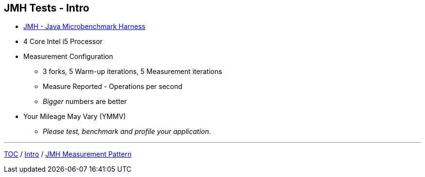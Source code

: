 == JMH Tests - Intro

* link:https://openjdk.org/projects/code-tools/jmh/[JMH - Java Microbenchmark Harness]
* 4 Core Intel i5 Processor
* Measurement Configuration
** 3 forks, 5 Warm-up iterations, 5 Measurement iterations
** Measure Reported - Operations per second
** _Bigger_ numbers are better
* Your Mileage May Vary (YMMV)
** _Please test, benchmark and profile your application._


---
link:./00_toc.adoc[TOC] /
link:./01_intro.adoc[Intro] /
link:./03_jmh_tests_measurement_pattern.adoc[JMH Measurement Pattern]
